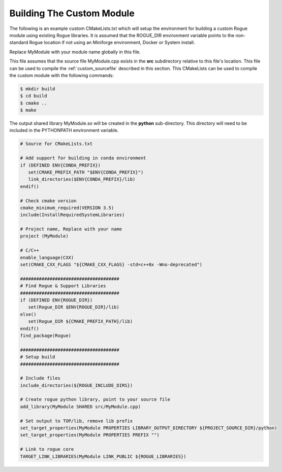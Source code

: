 .. _custom_makefile:

==========================
Building The Custom Module
==========================

The following is an example custom CMakeLists.txt which will setup the environment
for building a custom Rogue module using existing Rogue libraries. It is assumed
that the ROGUE_DIR environment variable points to the non-standard Rogue
location if not using an Miniforge environment, Docker or System install.

Replace MyModule with your module name globally in this file. 

This file assumes that the source file MyModule.cpp exists in the **src**
subdirectory relative to this file's location.  This file can be used to 
compile the :ref:`custom_sourcefile` described in this section.  This 
CMakeLists can be used to compile the custom module with the following commands:

.. code::

   $ mkdir build
   $ cd build
   $ cmake ..
   $ make

The output shared library MyModule.so will be created in the **python**
sub-directory. This directory will need to be included in the PYTHONPATH
environment variable.

.. code:: cmake

   # Source for CMakeLists.txt

   # Add support for building in conda environment
   if (DEFINED ENV{CONDA_PREFIX})
      set(CMAKE_PREFIX_PATH "$ENV{CONDA_PREFIX}")
      link_directories($ENV{CONDA_PREFIX}/lib)
   endif()

   # Check cmake version
   cmake_minimum_required(VERSION 3.5)
   include(InstallRequiredSystemLibraries)

   # Project name, Replace with your name
   project (MyModule)

   # C/C++
   enable_language(CXX)
   set(CMAKE_CXX_FLAGS "${CMAKE_CXX_FLAGS} -std=c++0x -Wno-deprecated")

   #####################################
   # Find Rogue & Support Libraries
   #####################################
   if (DEFINED ENV{ROGUE_DIR})
      set(Rogue_DIR $ENV{ROGUE_DIR}/lib)
   else()
      set(Rogue_DIR ${CMAKE_PREFIX_PATH}/lib)
   endif()
   find_package(Rogue)

   #####################################
   # Setup build
   #####################################

   # Include files
   include_directories(${ROGUE_INCLUDE_DIRS})

   # Create rogue python library, point to your source file
   add_library(MyModule SHARED src/MyModule.cpp)

   # Set output to TOP/lib, remove lib prefix
   set_target_properties(MyModule PROPERTIES LIBRARY_OUTPUT_DIRECTORY ${PROJECT_SOURCE_DIR}/python)
   set_target_properties(MyModule PROPERTIES PREFIX "")

   # Link to rogue core
   TARGET_LINK_LIBRARIES(MyModule LINK_PUBLIC ${ROGUE_LIBRARIES})


